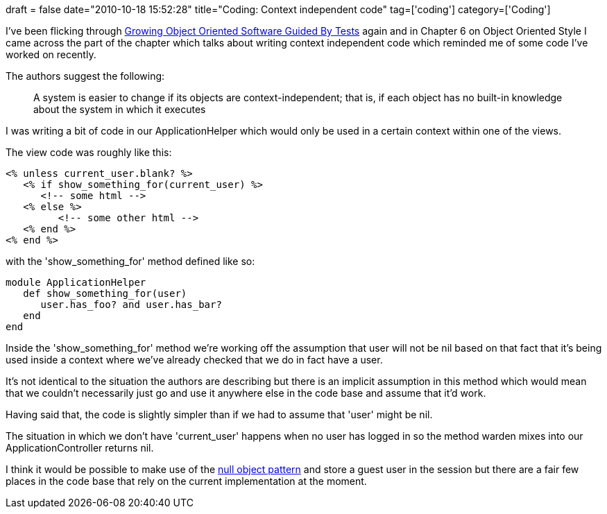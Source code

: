 +++
draft = false
date="2010-10-18 15:52:28"
title="Coding: Context independent code"
tag=['coding']
category=['Coding']
+++

I've been flicking through http://www.growing-object-oriented-software.com/[Growing Object Oriented Software Guided By Tests] again and in Chapter 6 on Object Oriented Style I came across the part of the chapter which talks about writing context independent code which reminded me of some code I've worked on recently.

The authors suggest the following:

____
A system is easier to change if its objects are context-independent; that is, if each object has no built-in knowledge about the system in which it executes
____

I was writing a bit of code in our ApplicationHelper which would only be used in a certain context within one of the views.

The view code was roughly like this:

[source,ruby]
----

<% unless current_user.blank? %>
   <% if show_something_for(current_user) %>
      <!-- some html -->
   <% else %>
	 <!-- some other html -->
   <% end %>
<% end %>
----

with the 'show_something_for' method defined like so:

[source,ruby]
----

module ApplicationHelper
   def show_something_for(user)
      user.has_foo? and user.has_bar?
   end
end
----

Inside the 'show_something_for' method we're working off the assumption that user will not be nil based on that fact that it's being used inside a context where we've already checked that we do in fact have a user.

It's not identical to the situation the authors are describing but there is an implicit assumption in this method which would mean that we couldn't necessarily just go and use it anywhere else in the code base and assume that it'd work.

Having said that, the code is slightly simpler than if we had to assume that 'user' might be nil.

The situation in which we don't have 'current_user' happens when no user has logged in so the method warden mixes into our ApplicationController returns nil.

I think it would be possible to make use of the http://en.wikipedia.org/wiki/Null_Object_pattern[null object pattern] and store a guest user in the session but there are a fair few places in the code base that rely on the current implementation at the moment.
